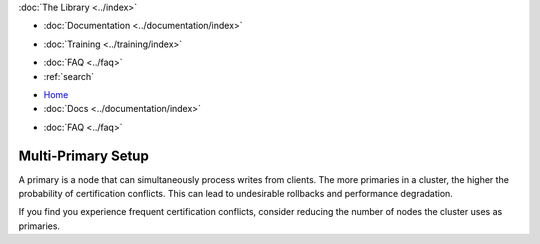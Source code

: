 .. meta::
   :title: Galera Cluster Multi-Primary Setup
   :description:
   :language: en-US
   :keywords:
   :copyright: Codership Oy, 2014 - 2025. All Rights Reserved.

.. container:: left-margin

   .. container:: left-margin-top

      :doc:`The Library <../index>`

   .. container:: left-margin-content

      - :doc:`Documentation <../documentation/index>`

      .. cssclass:: here

         - :doc:`Knowledge Base <./index>`

      - :doc:`Training <../training/index>`

      .. cssclass:: sub-links

         - :doc:`Training Courses <../training/courses/index>`
         - :doc:`Tutorial Articles <../training/tutorials/index>`
         - :doc:`Training Videos <../training/videos/index>`

      - :doc:`FAQ <../faq>`
      - :ref:`search`

.. container:: top-links

   - `Home <https://galeracluster.com>`_
   - :doc:`Docs <../documentation/index>`

   .. cssclass:: here

      - :doc:`KB <./index>`

   .. cssclass:: nav-wider

      - :doc:`Training <../training/index>`

   - :doc:`FAQ <../faq>`


.. cssclass:: library-article
.. _`kb-best-multi-master-setup`:

====================
Multi-Primary Setup
====================

.. rst-class:: article-stats

   Length: 55 words; Published: June 24, 2015; Updated: October 22, 2019; Category: Topology; Type: Best Practices


A primary is a node that can simultaneously process writes from clients. The more primaries in a cluster, the higher the probability of certification conflicts. This can lead to undesirable rollbacks and performance degradation.

If you find you experience frequent certification conflicts, consider reducing the number of nodes the cluster uses as primaries.
